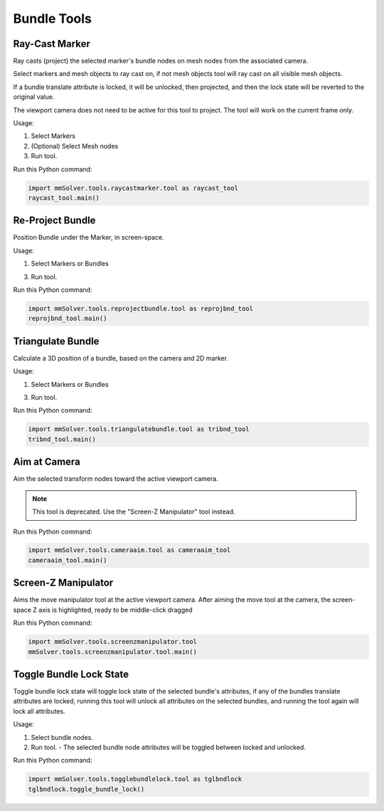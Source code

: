 Bundle Tools
============

Ray-Cast Marker
---------------

Ray casts (project) the selected marker's bundle nodes on mesh nodes
from the associated camera.

Select markers and mesh objects to ray cast on, if not mesh objects
tool will ray cast on all visible mesh objects.

If a bundle translate attribute is locked, it will be unlocked, then
projected, and then the lock state will be reverted to the original
value.

The viewport camera does not need to be active for this tool to
project. The tool will work on the current frame only.

Usage:

1) Select Markers

2) (Optional) Select Mesh nodes

3) Run tool.


Run this Python command:

.. code:: python

    import mmSolver.tools.raycastmarker.tool as raycast_tool
    raycast_tool.main()

Re-Project Bundle
-----------------

Position Bundle under the Marker, in screen-space.

Usage:

1) Select Markers or Bundles

3) Run tool.

Run this Python command:

.. code:: python

    import mmSolver.tools.reprojectbundle.tool as reprojbnd_tool
    reprojbnd_tool.main()

Triangulate Bundle
------------------

Calculate a 3D position of a bundle, based on the camera and 2D marker.

Usage:

1) Select Markers or Bundles

3) Run tool.


Run this Python command:

.. code:: python

    import mmSolver.tools.triangulatebundle.tool as tribnd_tool
    tribnd_tool.main()

Aim at Camera
-------------

Aim the selected transform nodes toward the active viewport camera.

.. note::

    This tool is deprecated. Use the "Screen-Z Manipulator" tool
    instead.

Run this Python command:

.. code:: python

    import mmSolver.tools.cameraaim.tool as cameraaim_tool
    cameraaim_tool.main()

Screen-Z Manipulator
--------------------

Aims the move manipulator tool at the active viewport camera.
After aiming the move tool at the camera, the screen-space Z axis is
highlighted, ready to be middle-click dragged

Run this Python command:

.. code:: python

    import mmSolver.tools.screenzmanipulator.tool
    mmSolver.tools.screenzmanipulator.tool.main()

Toggle Bundle Lock State
------------------------

Toggle bundle lock state will toggle lock state of the selected
bundle's attributes, if any of the bundles translate attributes are
locked, running this tool will unlock all attributes on the selected
bundles, and running the tool again will lock all attributes.

Usage:

1) Select bundle nodes.

2) Run tool.
   - The selected bundle node attributes will be toggled between locked and unlocked.

Run this Python command:

.. code:: python

    import mmSolver.tools.togglebundlelock.tool as tglbndlock
    tglbndlock.toggle_bundle_lock()
